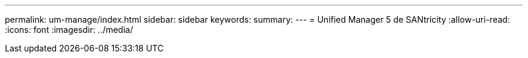 ---
permalink: um-manage/index.html 
sidebar: sidebar 
keywords:  
summary:  
---
= Unified Manager 5 de SANtricity
:allow-uri-read: 
:icons: font
:imagesdir: ../media/


